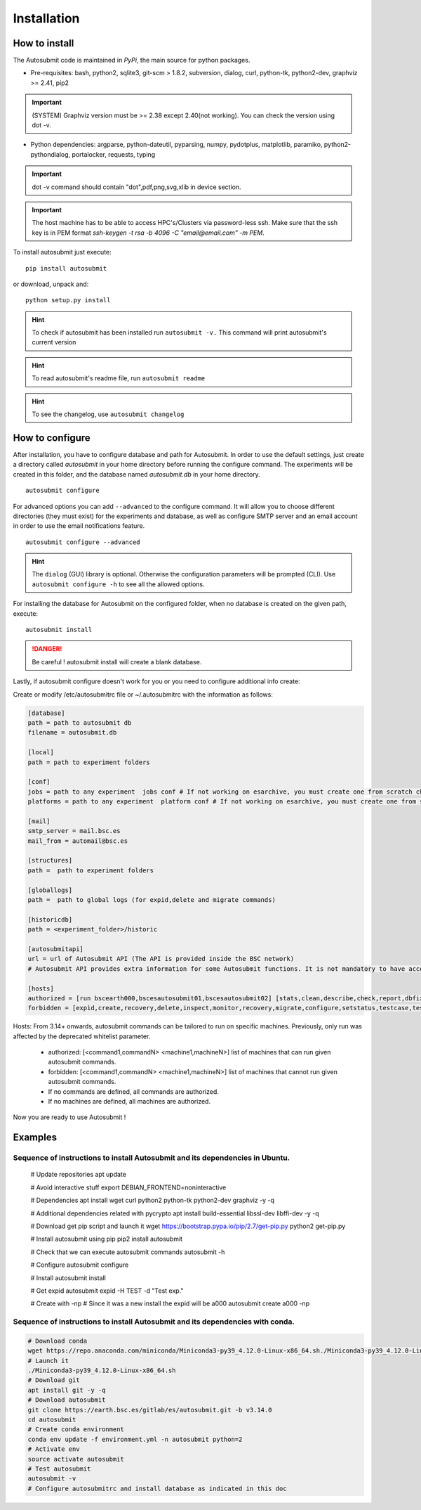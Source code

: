 ############
Installation
############

How to install
==============

The Autosubmit code is maintained in *PyPi*, the main source for python packages.



- Pre-requisites: bash, python2, sqlite3, git-scm > 1.8.2, subversion, dialog, curl, python-tk, python2-dev, graphviz >= 2.41, pip2

.. important:: (SYSTEM) Graphviz version must be >= 2.38 except 2.40(not working). You can check the version using dot -v.

- Python dependencies: argparse, python-dateutil, pyparsing, numpy, pydotplus, matplotlib, paramiko, python2-pythondialog, portalocker, requests, typing

.. important:: dot -v command should contain "dot",pdf,png,svg,xlib  in device section.

.. important:: The host machine has to be able to access HPC's/Clusters via password-less ssh. Make sure that the ssh key is in PEM format `ssh-keygen -t rsa -b 4096 -C "email@email.com" -m PEM`.



To install autosubmit just execute:
::

    pip install autosubmit

or download, unpack and:
::

    python setup.py install

.. hint::
    To check if autosubmit has been installed run ``autosubmit -v.`` This command will print autosubmit's current
    version

.. hint::
    To read autosubmit's readme file, run ``autosubmit readme``

.. hint::
    To see the changelog, use ``autosubmit changelog``

How to configure
================

After installation, you have to configure database and path for Autosubmit.
In order to use the default settings, just create a directory called `autosubmit` in your home directory before running the configure command.
The experiments will be created in this folder, and the database named `autosubmit.db` in your home directory.

::

    autosubmit configure




For advanced options you can add ``--advanced`` to the configure command. It will allow you to choose different directories (they must exist) for the experiments and database,
as well as configure SMTP server and an email account in order to use the email notifications feature.


::

    autosubmit configure --advanced


.. hint::
    The ``dialog`` (GUI) library is optional. Otherwise the configuration parameters
    will be prompted (CLI). Use ``autosubmit configure -h`` to see all the allowed options.


For installing the database for Autosubmit on the configured folder, when no database is created on the given path, execute:
::

    autosubmit install

.. danger:: Be careful ! autosubmit install will create a blank database.

Lastly, if autosubmit configure doesn't work for you or you need to configure additional info create:

Create or modify /etc/autosubmitrc file or ~/.autosubmitrc with the information as follows:

.. code-block:: ini

    [database]
    path = path to autosubmit db
    filename = autosubmit.db

    [local]
    path = path to experiment folders

    [conf]
    jobs = path to any experiment  jobs conf # If not working on esarchive, you must create one from scratch check the how to.
    platforms = path to any experiment  platform conf # If not working on esarchive, you must create one from scratch check the how to.

    [mail]
    smtp_server = mail.bsc.es
    mail_from = automail@bsc.es

    [structures]
    path =  path to experiment folders

    [globallogs]
    path =  path to global logs (for expid,delete and migrate commands)

    [historicdb]
    path = <experiment_folder>/historic

    [autosubmitapi]
    url = url of Autosubmit API (The API is provided inside the BSC network) 
    # Autosubmit API provides extra information for some Autosubmit functions. It is not mandatory to have access to it to use Autosubmit.

    [hosts]
    authorized = [run bscearth000,bscesautosubmit01,bscesautosubmit02] [stats,clean,describe,check,report,dbfix,pklfix,updatedescript,updateversion all]
    forbidden = [expìd,create,recovery,delete,inspect,monitor,recovery,migrate,configure,setstatus,testcase,test,refresh,archive,unarchive bscearth000,bscesautosubmit01,bscesautosubmit02]


Hosts:
From 3.14+ onwards, autosubmit commands can be tailored to run on specific machines. Previously, only run was affected by the deprecated whitelist parameter.
 * authorized: [<command1,commandN> <machine1,machineN>] list of machines that can run given autosubmit commands.
 * forbidden:  [<command1,commandN> <machine1,machineN>] list of machines that cannot run given autosubmit commands.
 * If no commands are defined, all commands are authorized.
 * If no machines are defined, all machines are authorized.

Now you are ready to use Autosubmit !


Examples
========

Sequence of instructions to install Autosubmit and its dependencies in Ubuntu.
------------------------------------------------------------------------------

    .. code-block:: bash


    # Update repositories
    apt update

    # Avoid interactive stuff
    export DEBIAN_FRONTEND=noninteractive

    # Dependencies
    apt install wget curl python2 python-tk python2-dev graphviz -y -q

    # Additional dependencies related with pycrypto
    apt install build-essential libssl-dev libffi-dev -y -q

    # Download get pip script and launch it
    wget https://bootstrap.pypa.io/pip/2.7/get-pip.py
    python2 get-pip.py

    # Install autosubmit using pip
    pip2 install autosubmit

    # Check that we can execute autosubmit commands
    autosubmit -h

    # Configure
    autosubmit configure

    # Install
    autosubmit install

    # Get expid
    autosubmit expid -H TEST -d "Test exp."

    # Create with -np
    # Since it was a new install the expid will be a000
    autosubmit create a000 -np

Sequence of instructions to install Autosubmit and its dependencies with conda.
-------------------------------------------------------------------------------

.. code-block:: bash

    # Download conda
    wget https://repo.anaconda.com/miniconda/Miniconda3-py39_4.12.0-Linux-x86_64.sh./Miniconda3-py39_4.12.0-Linux-x86_64.sh
    # Launch it
    ./Miniconda3-py39_4.12.0-Linux-x86_64.sh
    # Download git
    apt install git -y -q
    # Download autosubmit
    git clone https://earth.bsc.es/gitlab/es/autosubmit.git -b v3.14.0
    cd autosubmit
    # Create conda environment
    conda env update -f environment.yml -n autosubmit python=2
    # Activate env
    source activate autosubmit
    # Test autosubmit
    autosubmit -v
    # Configure autosubmitrc and install database as indicated in this doc
